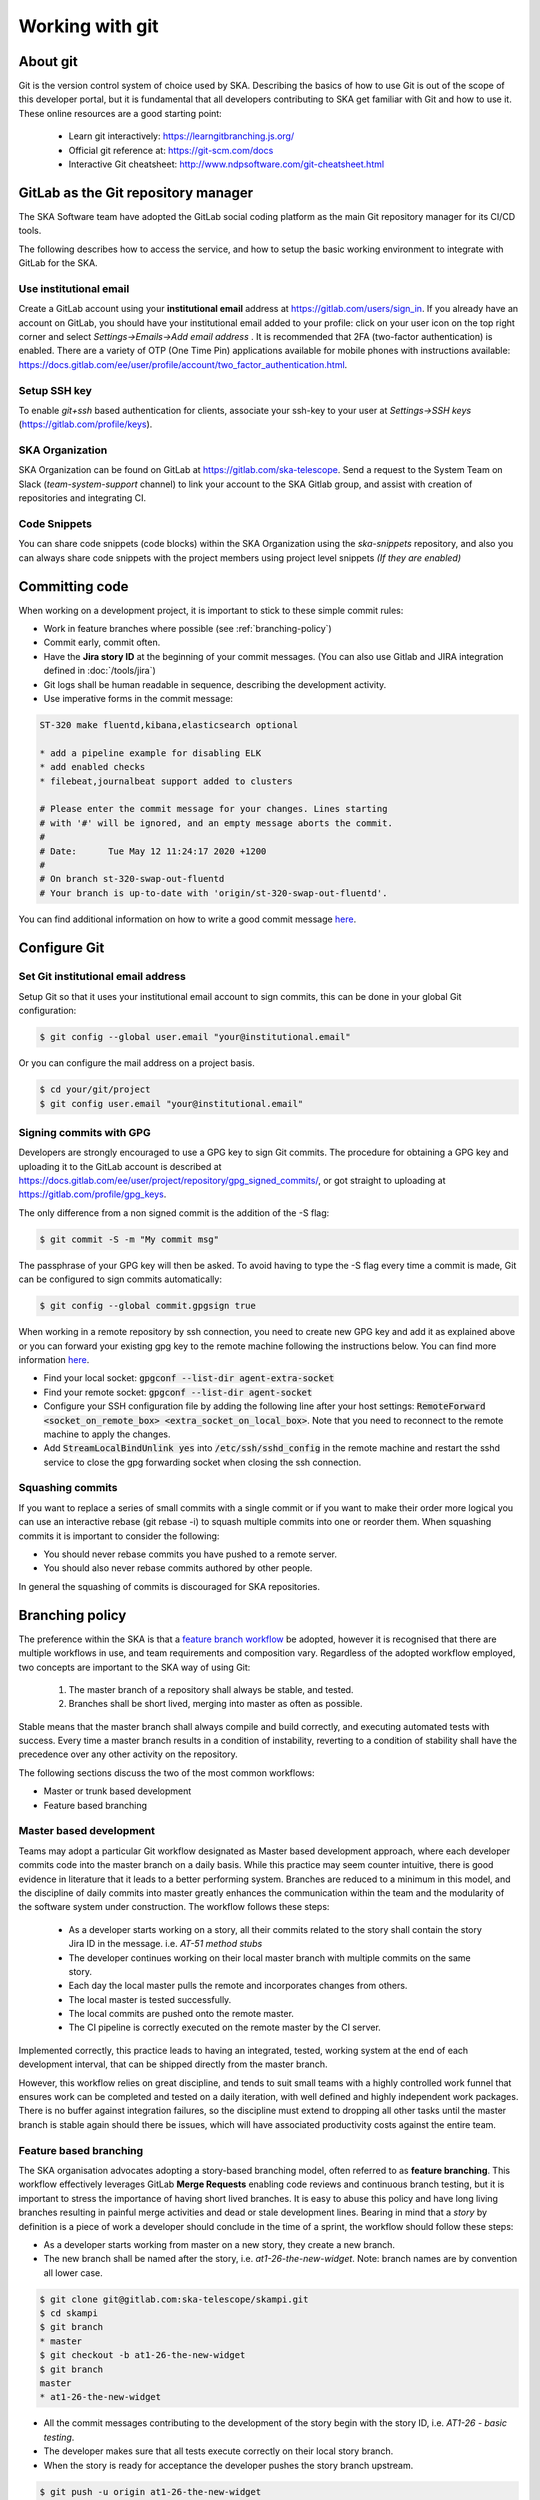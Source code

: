 .. _git:

Working with git
----------------

About git
=========

Git is the version control system of choice used by SKA. Describing the basics
of how to use Git is out of the scope of this developer portal, but it is
fundamental that all developers contributing to SKA get familiar with Git and
how to use it. These online resources are a good starting point:

  * Learn git interactively: https://learngitbranching.js.org/
  * Official git reference at: https://git-scm.com/docs
  * Interactive Git cheatsheet: http://www.ndpsoftware.com/git-cheatsheet.html

GitLab as the Git repository manager
====================================

The SKA Software team have adopted the GitLab social coding platform as the main Git repository manager for its
CI/CD tools.  

The following describes how to access the service, and how to setup the basic working environment to integrate with GitLab for the SKA.

Use institutional email
+++++++++++++++++++++++

Create a GitLab account using your **institutional email** address at
https://gitlab.com/users/sign_in. If you already have an account on
GitLab, you should have your institutional email added to your profile: click on
your user icon on the top right corner and select *Settings->Emails->Add email
address* .  It is recommended that 2FA (two-factor authentication) is enabled.  There are a variety of OTP (One Time Pin) applications available for mobile phones with instructions available:
https://docs.gitlab.com/ee/user/profile/account/two_factor_authentication.html.

Setup SSH key
+++++++++++++

To enable `git+ssh` based authentication for clients, associate your ssh-key to your user at *Settings->SSH keys* (https://gitlab.com/profile/keys).

SKA Organization
++++++++++++++++

SKA Organization can be found on GitLab at https://gitlab.com/ska-telescope.
Send a request to the System Team on Slack (*team-system-support* channel) to link your account to the SKA Gitlab group, and assist with creation of repositories and integrating CI.

Code Snippets
+++++++++++++

You can share code snippets (code blocks) within the SKA Organization using the *ska-snippets* repository, and also you can always share code snippets with the project members using project level snippets *(If they are enabled)*

.. _committing-code:

Committing code
===============

When working on a development project, it is important to stick to these simple
commit rules:

* Work in feature branches where possible (see :ref:`branching-policy`)
* Commit early, commit often.
* Have the **Jira story ID** at the beginning of your commit messages. (You can also use Gitlab and JIRA integration defined in :doc:`/tools/jira`)
* Git logs shall be human readable in sequence, describing the development activity.
* Use imperative forms in the commit message:

.. code:: bash

  ST-320 make fluentd,kibana,elasticsearch optional

  * add a pipeline example for disabling ELK
  * add enabled checks
  * filebeat,journalbeat support added to clusters

  # Please enter the commit message for your changes. Lines starting
  # with '#' will be ignored, and an empty message aborts the commit.
  #
  # Date:      Tue May 12 11:24:17 2020 +1200
  #
  # On branch st-320-swap-out-fluentd
  # Your branch is up-to-date with 'origin/st-320-swap-out-fluentd'.


You can find additional information on how to write a good commit message `here <https://chris.beams.io/posts/git-commit/>`__.

Configure Git
=============

Set Git institutional email address
+++++++++++++++++++++++++++++++++++

Setup Git so that it uses your institutional email account to sign commits,
this can be done in your global Git configuration:

.. code:: bash

  $ git config --global user.email "your@institutional.email"


Or you can configure the mail address on a project basis.

.. code:: bash

  $ cd your/git/project
  $ git config user.email "your@institutional.email"

Signing commits with GPG
++++++++++++++++++++++++

Developers are strongly encouraged to use a GPG key to sign Git commits.
The procedure for
obtaining a GPG key and uploading it to the GitLab account is described at
https://docs.gitlab.com/ee/user/project/repository/gpg_signed_commits/, or got straight to uploading at https://gitlab.com/profile/gpg_keys.


The only difference from a non signed commit is the addition of the -S flag:

.. code:: bash

  $ git commit -S -m "My commit msg"

The passphrase of your GPG key will then be asked. To avoid having to type the -S flag every time a commit is made, Git can be configured to sign commits automatically:

.. code:: bash

  $ git config --global commit.gpgsign true


When working in a remote repository by ssh connection, you need to create new GPG key and add it as explained above or you can forward your existing gpg key to the remote machine following the instructions below. 
You can find more information `here <https://wiki.gnupg.org/AgentForwarding>`__.

* Find your local socket: :code:`gpgconf --list-dir agent-extra-socket` 
* Find your remote socket: :code:`gpgconf --list-dir agent-socket`
* Configure your SSH configuration file by adding the following line after your host settings: :code:`RemoteForward <socket_on_remote_box>  <extra_socket_on_local_box>`. Note that you need to reconnect to the remote machine to apply the changes.
* Add :code:`StreamLocalBindUnlink yes` into :code:`/etc/ssh/sshd_config` in the remote machine and restart the sshd service to close the gpg forwarding socket when closing the ssh connection.


Squashing commits
+++++++++++++++++

If you want to replace a series of small commits with a single commit or if you want to make their order more logical you can use an interactive rebase (git rebase -i) to squash multiple commits into one or reorder them. When squashing commits it is important to consider the following:

* You should never rebase commits you have pushed to a remote server.
* You should also never rebase commits authored by other people.

In general the squashing of commits is discouraged for SKA repositories.

.. _branching-policy:

Branching policy
================

The preference within the SKA is that a `feature branch workflow <https://www.atlassian.com/git/tutorials/comparing-workflows/feature-branch-workflow>`_ be adopted, however it is recognised that there are multiple workflows in use, and team requirements and composition vary.
Regardless of the adopted workflow employed, two concepts are important to the SKA way of using Git:

  1. The master branch of a repository shall always be stable, and tested.
  2. Branches shall be short lived, merging into master as often as possible.

Stable means that the master branch shall always compile and build correctly,
and executing automated tests with success. Every time a master branch results
in a condition of instability, reverting to a condition of stability shall have
the precedence over any other activity on the repository.

The following sections discuss the two of the most common workflows:

* Master or trunk based development
* Feature based branching

Master based development
++++++++++++++++++++++++

Teams may adopt a particular Git workflow designated as Master based development approach,
where each developer commits code into the master branch on a
daily basis. While this practice may seem counter intuitive, there is good evidence
in literature that it leads to a better performing system. Branches are
reduced to a minimum in this model, and the discipline of daily commits into
master greatly enhances the communication within the team and the modularity
of the software system under construction. The workflow follows these steps:

  * As a developer starts working on a story, all their commits related to the story shall contain the story Jira ID in the message. i.e. *AT-51 method stubs*
  * The developer continues working on their local master branch with multiple commits on the same story.
  * Each day the local master pulls the remote and incorporates changes from others.
  * The local master is tested successfully.
  * The local commits are pushed onto the remote master.
  * The CI pipeline is correctly executed on the remote master by the CI server.

Implemented correctly, this practice leads to having an integrated, tested,
working system at the end of each  development interval, that can be shipped
directly from the master branch.

However, this workflow relies on great discipline, and tends to suit small teams with a highly controlled work funnel that ensures work can be completed and tested on a daily iteration, with well defined and highly independent work packages.  There is no buffer against integration failures, so the discipline must extend to dropping all other tasks until the master branch is stable again should there be issues, which will have associated productivity costs against the entire team.

Feature based branching
+++++++++++++++++++++++

The SKA organisation advocates adopting a story-based branching model, often referred to as
**feature branching**. This workflow effectively leverages GitLab **Merge Requests** enabling code reviews and continuous branch testing, but it
is important to stress the importance of having short lived branches. It is
easy to abuse this policy and have long living branches resulting in painful
merge activities and dead or stale development lines.
Bearing in mind that a *story* by definition is a
piece of work a developer should conclude in the time of a sprint, the workflow
should follow these steps:

* As a developer starts working from master on a new story, they create a new branch.
* The new branch shall be named after the story, i.e. *at1-26-the-new-widget*.  Note: branch names are by convention all lower case.

.. code:: bash

  $ git clone git@gitlab.com:ska-telescope/skampi.git
  $ cd skampi
  $ git branch
  * master
  $ git checkout -b at1-26-the-new-widget
  $ git branch
  master
  * at1-26-the-new-widget

* All the commit messages contributing to the development of the story begin with the story ID, i.e. *AT1-26 - basic testing*.
* The developer makes sure that all tests execute correctly on their local story branch.
* When the story is ready for acceptance the developer pushes the story branch upstream.

.. code:: bash

  $ git push -u origin at1-26-the-new-widget
  Enumerating objects: 48, done.
  Counting objects: 100% (48/48), done.
  Delta compression using up to 12 threads
  Compressing objects: 100% (23/23), done.
  Writing objects: 100% (25/25), 4.80 KiB | 614.00 KiB/s, done.
  Total 25 (delta 14), reused 0 (delta 0)
  remote:
  remote: To create a merge request for at1-26-the-new-widget, visit:
  remote:   https://gitlab.com/ska-telescope/skampi/-/merge_requests/new?merge_request%5Bsource_branch%5D=at1-26-the-new-widget
  remote:
  To gitlab.com:ska-telescope/skampi.git
  * [new branch]      at1-26-the-new-widget -> at1-26-the-new-widget
  Branch 'at1-26-the-new-widget' set up to track remote branch 'at1-26-the-new-widget' from 'origin'.

* The branch CI pipeline is automatically triggered.
* A Merge Request is created on GitLab to merge the story branch into the master branch.  The above commit reponse shows a conveniently supplied URL to start this process.
* Reviewers interact with comments on the Merge Request until all conflicts are resolved and reviewers accept the Merge Request.
* The Merge Request is merged into Master.
* The CI pipeline is executed successfully on the master branch by the CI server.

There are some considerations with Feature Branching:

* continually branching and merging is an overhead for small teams and very short work packages where there is a high prevalence of one-commit to one-merge-request
* branching requires discipline in that they should be short lived and developers need to remember to delete them after use
* stale and orphaned branches can pollute the repository
* developers must resolve merge conflicts with master before pushing changes, so there can be a race to merge to avoid these issues


Alternate Strategy
++++++++++++++++++

Whenever a team deviates from one of the recommended policies, it is important
that the team captures its decision and publicly describe its policy,
discussing it with the rest of the community.

See a more detailed description of this workflow at https://docs.gitlab.com/ee/topics/gitlab_flow.html

.. _merge-request:

Merge requests
++++++++++++++

When the story is ready for acceptance a Merge Request should be created on GitLab to
merge the story branch into the master branch. The Merge Request UI on GitLab includes a platform for the discussion threads, and indeed an important purpose of the Merge Request is to provide an online place for the team to discuss the changes and review the code before doing the actual merge.

It is recommended that A new merge request will include, among others, the following options:

* The Merge Request Title should always include the related JIRA issue id - this will be automatic following the above branching naming convention.
* Merge Request Description should include a concise, brief description about the issue.
* Add approval rules.
* Select one or more people for review (use the Reviewer field in the MR to differentiate between assignees and reviewers) and include anyone who has worked in the Merge Request.
* Delete source branch when merge request is accepted.
* Do not Squash commits when merge request is accepted.

At the moment the SKA organisation does not enforce approval rules, but it is recommended as good practice to involve other team members as assignees/reviewers for the Merge Request, and ensure that there is code review.

As part of best practices it is important to delete feature branches on merge or after merging them to keep your repository clean, showing only work in progress.
It is not recommended to squash commits submitted to the remote server, in particular if using GitLab and JIRA integration, so the enabling squash commits option should be left unchecked. However you can arrange your commits before pushing them to remote.

*Gitlab MR Settings for Project Maintainers*
^^^^^^^^^^^^^^^^^^^^^^^^^^^^^^^^^^^^^^^^^^^^

There are more additional settings in GitLab that only project maintainers could tune. The following settings are configured for the developer portal itself and they are the recommended settings for the projects in the SKA organisation. Normally, these settings would not be needed to change. 

.. _figure-gitlab-mergerequest-settings:

.. figure:: media/gitlab-mergerequest-settings.png
   :scale: 80%
   :alt: GitLab Merge Request Settings, showing the default settings for SKA Organisation projects
   :align: center
   :figclass: figborder

   GitLab Merge Request Settings.
   
   
Note that the System team may from time to time batch update all of the SKA projects' settings as to confirm with the policies and recommendations.

Merge Request Quality Checks
============================

To ensure the guidelines and policies described in this Developer Portal is followed for a consistent and robust development/security/review and QA processes for SKA repositories, there are a series of automated checks in place.
The result of the checks are reported back to the developers in the main Merge Request page on GitLab.
It is advised to look for this comment and respond to any issue arisen.

A check is either a:

* Failure (🚫): The Merge Request is violating the SKA guidelines and it should be fixed by following the mitigation defined in the check
* Warning (⚠): The Merge Request is following anti patterns/non-advised guidelines/policies and it would be better if it is fixed by the mitigation defined in the check
* Information (📖): You should be aware of the information conveyed in this Merge Request

Each check has a brief description that explains what it does and a mitigation/explanation (depending on check type) which gives detail information about check on how to fix it or explains its findings more. You can find a detailed list of each check below.

Workflow
++++++++

When a new Merge Request is created, a webhook triggers the SKA MR Service to carry out the checks described below and **Marvin the Paranoid Android** (*username: marvin-42*) happily reports back to the Merge Request by adding a comment (probably the first comment). The comment includes a table (like the example below) with each check information.

For the subsequent changes in the Merge Request, the comment is updated to reflect the latest status of the Merge Request.

.. todo::
    * Add example screenshot of table

Checks
++++++


.. todo::
    * Fill the table below

+---------+-----------------------+------------------------------------------------------------------------------------------+
| Type    | Description           | Mitigation Strategy                                                                      |
+=========+=======================+==========================================================================================+
| Failure | Missing Assignee      | Please assign at least one person for the MR                                             |
+---------+-----------------------+------------------------------------------------------------------------------------------+
| Failure | Source Branch         | Please check "Delete source branch when merge request is accepted."                      | 
|         | Delete Setting        |                                                                                          |
+---------+-----------------------+------------------------------------------------------------------------------------------+
| Failure | Squash Commits Setting| Please uncheck Squash commits when merge request is accepted.                            |
+---------+-----------------------+------------------------------------------------------------------------------------------+
| Failure | Missing Jira Ticket ID| Title should include a Jira ticket id                                                    |
|         | in MR Title           |                                                                                          |
+---------+-----------------------+------------------------------------------------------------------------------------------+
| Warning | Docker-Compose        | Please remove docker-compose from following files:                                       |
|         |                       |     *  At file: <file_location> on line <line_number>                                    | 
|         | Found                 |     *  At file: <file_location> on line <line_number>                                    |
+---------+-----------------------+------------------------------------------------------------------------------------------+
| Failure | Missing Jira Ticket   | Branch name should start with a lowercase Jira ticket id                                 | 
|         | In Branch Name        |                                                                                          |
+---------+-----------------------+------------------------------------------------------------------------------------------+
| Failure | Wrong Merge           |  Reconfigure Merge Request Settings according to :ref:`merge-request`                    |    
|         | Request Setting       |                                                                                          |
|         |                       |  MR Settings Checks:                                                                     |
|         |                       |      * You should assign one or more people as reviewer(s)                               |
|         |                       |      * Automatically resolve mr diff discussions should be checked                       |
|         |                       |      * Override approvers and approvals per MR should be checked                         |
|         |                       |      * Remove all approvals when new commits are pushed should be checked                |
|         |                       |      * Prevent approval of MR by the author should be checked                            |
|         |                       |      * There should be at least 1 approval required                                      |
|         |                       |  Project Settings Checks(You may need Maintainer rights to change these):                |   
|         |                       |      * Pipelines must succeed should be checked                                          |
|         |                       |      * Enable Delete source branch option by default should be checked                   |
|         |                       |      * Show link to create/view MR when pushing from the command line should be checked  |
+---------+-----------------------+------------------------------------------------------------------------------------------+
| Warning | Missing Jira Ticket   | Following commit messages violate :ref:`committing-code`                                 |  
|         | in commits            |      *   <commit-hash>                                                                   |
|         |                       |      *   <commit-hash>                                                                   |
+---------+-----------------------+------------------------------------------------------------------------------------------+


Missing Assignee
^^^^^^^^^^^^^^^^

Source Branch Delete Setting
^^^^^^^^^^^^^^^^^^^^^^^^^^^^

Squash Commits Setting
^^^^^^^^^^^^^^^^^^^^^^

Missing Jira Ticket ID in MR Title
^^^^^^^^^^^^^^^^^^^^^^^^^^^^^^^^^^

Docker-Compose Found
^^^^^^^^^^^^^^^^^^^^

Missing Jira Ticket In Branch Name
^^^^^^^^^^^^^^^^^^^^^^^^^^^^^^^^^^




Wrong Merge Request Setting
^^^^^^^^^^^^^^^^^^^^^^^^^^^

Missing Jira Ticket in commits
^^^^^^^^^^^^^^^^^^^^^^^^^^^^^^

